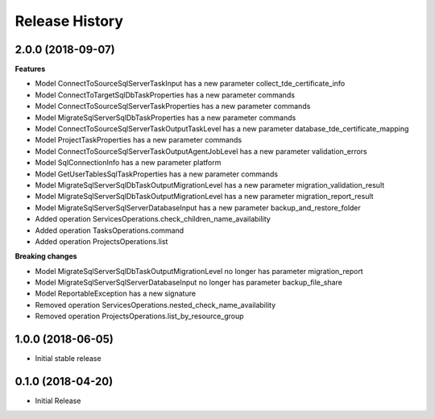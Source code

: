 .. :changelog:

Release History
===============

2.0.0 (2018-09-07)
++++++++++++++++++

**Features**

- Model ConnectToSourceSqlServerTaskInput has a new parameter collect_tde_certificate_info
- Model ConnectToTargetSqlDbTaskProperties has a new parameter commands
- Model ConnectToSourceSqlServerTaskProperties has a new parameter commands
- Model MigrateSqlServerSqlDbTaskProperties has a new parameter commands
- Model ConnectToSourceSqlServerTaskOutputTaskLevel has a new parameter database_tde_certificate_mapping
- Model ProjectTaskProperties has a new parameter commands
- Model ConnectToSourceSqlServerTaskOutputAgentJobLevel has a new parameter validation_errors
- Model SqlConnectionInfo has a new parameter platform
- Model GetUserTablesSqlTaskProperties has a new parameter commands
- Model MigrateSqlServerSqlDbTaskOutputMigrationLevel has a new parameter migration_validation_result
- Model MigrateSqlServerSqlDbTaskOutputMigrationLevel has a new parameter migration_report_result
- Model MigrateSqlServerSqlServerDatabaseInput has a new parameter backup_and_restore_folder
- Added operation ServicesOperations.check_children_name_availability
- Added operation TasksOperations.command
- Added operation ProjectsOperations.list

**Breaking changes**

- Model MigrateSqlServerSqlDbTaskOutputMigrationLevel no longer has parameter migration_report
- Model MigrateSqlServerSqlServerDatabaseInput no longer has parameter backup_file_share
- Model ReportableException has a new signature
- Removed operation ServicesOperations.nested_check_name_availability
- Removed operation ProjectsOperations.list_by_resource_group

1.0.0 (2018-06-05)
++++++++++++++++++

* Initial stable release

0.1.0 (2018-04-20)
++++++++++++++++++

* Initial Release
